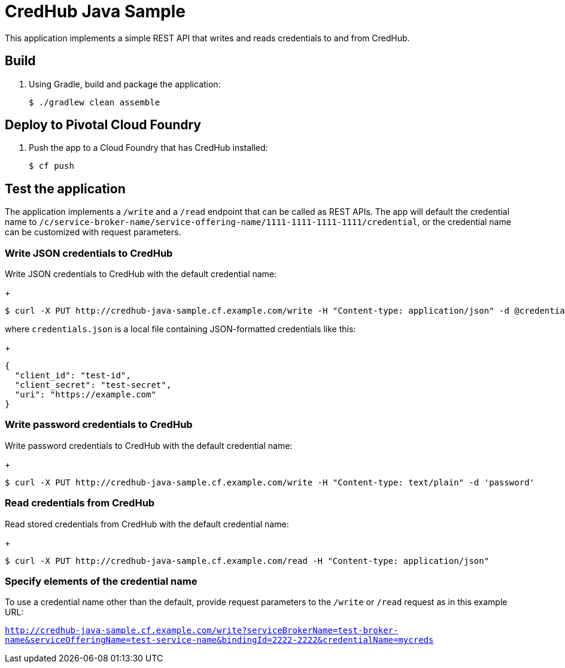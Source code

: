 = CredHub Java Sample

This application implements a simple REST API that writes and reads credentials to and from CredHub. 

== Build

. Using Gradle, build and package the application:
+
----
$ ./gradlew clean assemble
----
+


== Deploy to Pivotal Cloud Foundry

. Push the app to a Cloud Foundry that has CredHub installed:
+
----
$ cf push
----

== Test the application

The application implements a `/write` and a `/read` endpoint that can be called as REST APIs. The app will default the credential name to `/c/service-broker-name/service-offering-name/1111-1111-1111-1111/credential`, or the credential name can be customized with request parameters.

=== Write JSON credentials to CredHub

Write JSON credentials to CredHub with the default credential name:

+
----
$ curl -X PUT http://credhub-java-sample.cf.example.com/write -H "Content-type: application/json" -d @credentials.json
----

where `credentials.json` is a local file containing JSON-formatted credentials like this:

+
----
{
  "client_id": "test-id",
  "client_secret": "test-secret",
  "uri": "https://example.com"
}
----

=== Write password credentials to CredHub

Write password credentials to CredHub with the default credential name:

+
----
$ curl -X PUT http://credhub-java-sample.cf.example.com/write -H "Content-type: text/plain" -d 'password'
----

=== Read credentials from CredHub

Read stored credentials from CredHub with the default credential name:

+
----
$ curl -X PUT http://credhub-java-sample.cf.example.com/read -H "Content-type: application/json"
----

=== Specify elements of the credential name

To use a credential name other than the default, provide request parameters to the `/write` or `/read` request as in this example URL:

`http://credhub-java-sample.cf.example.com/write?serviceBrokerName=test-broker-name&serviceOfferingName=test-service-name&bindingId=2222-2222&credentialName=mycreds`
